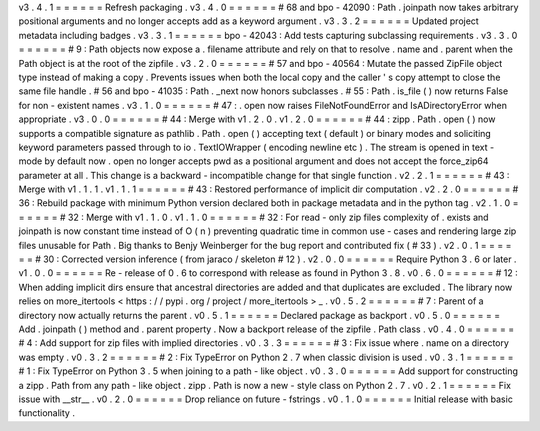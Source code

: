 v3
.
4
.
1
=
=
=
=
=
=
Refresh
packaging
.
v3
.
4
.
0
=
=
=
=
=
=
#
68
and
bpo
-
42090
:
Path
.
joinpath
now
takes
arbitrary
positional
arguments
and
no
longer
accepts
add
as
a
keyword
argument
.
v3
.
3
.
2
=
=
=
=
=
=
Updated
project
metadata
including
badges
.
v3
.
3
.
1
=
=
=
=
=
=
bpo
-
42043
:
Add
tests
capturing
subclassing
requirements
.
v3
.
3
.
0
=
=
=
=
=
=
#
9
:
Path
objects
now
expose
a
.
filename
attribute
and
rely
on
that
to
resolve
.
name
and
.
parent
when
the
Path
object
is
at
the
root
of
the
zipfile
.
v3
.
2
.
0
=
=
=
=
=
=
#
57
and
bpo
-
40564
:
Mutate
the
passed
ZipFile
object
type
instead
of
making
a
copy
.
Prevents
issues
when
both
the
local
copy
and
the
caller
'
s
copy
attempt
to
close
the
same
file
handle
.
#
56
and
bpo
-
41035
:
Path
.
_next
now
honors
subclasses
.
#
55
:
Path
.
is_file
(
)
now
returns
False
for
non
-
existent
names
.
v3
.
1
.
0
=
=
=
=
=
=
#
47
:
.
open
now
raises
FileNotFoundError
and
IsADirectoryError
when
appropriate
.
v3
.
0
.
0
=
=
=
=
=
=
#
44
:
Merge
with
v1
.
2
.
0
.
v1
.
2
.
0
=
=
=
=
=
=
#
44
:
zipp
.
Path
.
open
(
)
now
supports
a
compatible
signature
as
pathlib
.
Path
.
open
(
)
accepting
text
(
default
)
or
binary
modes
and
soliciting
keyword
parameters
passed
through
to
io
.
TextIOWrapper
(
encoding
newline
etc
)
.
The
stream
is
opened
in
text
-
mode
by
default
now
.
open
no
longer
accepts
pwd
as
a
positional
argument
and
does
not
accept
the
force_zip64
parameter
at
all
.
This
change
is
a
backward
-
incompatible
change
for
that
single
function
.
v2
.
2
.
1
=
=
=
=
=
=
#
43
:
Merge
with
v1
.
1
.
1
.
v1
.
1
.
1
=
=
=
=
=
=
#
43
:
Restored
performance
of
implicit
dir
computation
.
v2
.
2
.
0
=
=
=
=
=
=
#
36
:
Rebuild
package
with
minimum
Python
version
declared
both
in
package
metadata
and
in
the
python
tag
.
v2
.
1
.
0
=
=
=
=
=
=
#
32
:
Merge
with
v1
.
1
.
0
.
v1
.
1
.
0
=
=
=
=
=
=
#
32
:
For
read
-
only
zip
files
complexity
of
.
exists
and
joinpath
is
now
constant
time
instead
of
O
(
n
)
preventing
quadratic
time
in
common
use
-
cases
and
rendering
large
zip
files
unusable
for
Path
.
Big
thanks
to
Benjy
Weinberger
for
the
bug
report
and
contributed
fix
(
#
33
)
.
v2
.
0
.
1
=
=
=
=
=
=
#
30
:
Corrected
version
inference
(
from
jaraco
/
skeleton
#
12
)
.
v2
.
0
.
0
=
=
=
=
=
=
Require
Python
3
.
6
or
later
.
v1
.
0
.
0
=
=
=
=
=
=
Re
-
release
of
0
.
6
to
correspond
with
release
as
found
in
Python
3
.
8
.
v0
.
6
.
0
=
=
=
=
=
=
#
12
:
When
adding
implicit
dirs
ensure
that
ancestral
directories
are
added
and
that
duplicates
are
excluded
.
The
library
now
relies
on
more_itertools
<
https
:
/
/
pypi
.
org
/
project
/
more_itertools
>
_
.
v0
.
5
.
2
=
=
=
=
=
=
#
7
:
Parent
of
a
directory
now
actually
returns
the
parent
.
v0
.
5
.
1
=
=
=
=
=
=
Declared
package
as
backport
.
v0
.
5
.
0
=
=
=
=
=
=
Add
.
joinpath
(
)
method
and
.
parent
property
.
Now
a
backport
release
of
the
zipfile
.
Path
class
.
v0
.
4
.
0
=
=
=
=
=
=
#
4
:
Add
support
for
zip
files
with
implied
directories
.
v0
.
3
.
3
=
=
=
=
=
=
#
3
:
Fix
issue
where
.
name
on
a
directory
was
empty
.
v0
.
3
.
2
=
=
=
=
=
=
#
2
:
Fix
TypeError
on
Python
2
.
7
when
classic
division
is
used
.
v0
.
3
.
1
=
=
=
=
=
=
#
1
:
Fix
TypeError
on
Python
3
.
5
when
joining
to
a
path
-
like
object
.
v0
.
3
.
0
=
=
=
=
=
=
Add
support
for
constructing
a
zipp
.
Path
from
any
path
-
like
object
.
zipp
.
Path
is
now
a
new
-
style
class
on
Python
2
.
7
.
v0
.
2
.
1
=
=
=
=
=
=
Fix
issue
with
__str__
.
v0
.
2
.
0
=
=
=
=
=
=
Drop
reliance
on
future
-
fstrings
.
v0
.
1
.
0
=
=
=
=
=
=
Initial
release
with
basic
functionality
.
